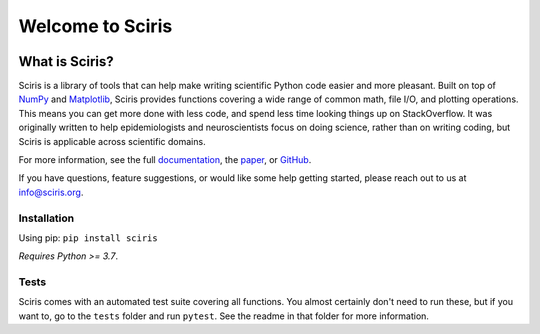 Welcome to Sciris
=================

.. image:: https://badgen.net/pypi/v/sciris/?color=blue
 :target: https://pypi.com/project/sciris

.. image:: https://static.pepy.tech/personalized-badge/sciris?period=total&units=international_system&left_color=grey&right_color=yellow&left_text=Downloads
 :target: https://pepy.tech/project/sciris

.. image:: https://img.shields.io/pypi/l/sciris.svg
 :target: https://github.com/sciris/sciris/blob/main/LICENSE

.. image:: https://github.com/sciris/sciris/actions/workflows/tests.yaml/badge.svg
 :target: https://github.com/sciris/sciris/actions/workflows/tests.yaml?query=workflow


What is Sciris?
---------------

Sciris is a library of tools that can help make writing scientific Python code easier and more pleasant. Built on top of `NumPy <https://numpy.org/>`_ and `Matplotlib <https://matplotlib.org/>`_, Sciris provides functions covering a wide range of common math, file I/O, and plotting operations. This means you can get more done with less code, and spend less time looking things up on StackOverflow. It was originally written to help epidemiologists and neuroscientists focus on doing science, rather than on writing coding, but Sciris is applicable across scientific domains.

For more information, see the full `documentation <http://docs.sciris.org/overview.html>`_, the `paper <http://paper.sciris.org>`_, or `GitHub <https://github.com/sciris/sciris>`_.

If you have questions, feature suggestions, or would like some help getting started, please reach out to us at info@sciris.org.


.. grid::

    .. grid-item-card:: A clickable card 1
        :link: https://example.com

    .. grid-item-card:: A clickable card 2
        :link: https://example.com


Installation
~~~~~~~~~~~~

Using pip: ``pip install sciris``

*Requires Python >= 3.7*.


Tests
~~~~~

Sciris comes with an automated test suite covering all functions. You almost certainly don't need to run these, but if you want to, go to the ``tests`` folder and run ``pytest``. See the readme in that folder for more information.


.. |Sciris showcase| image:: https://github.com/sciris/sciris/raw/main/docs/sciris-showcase-code.png
.. |Sciris output| image:: https://github.com/sciris/sciris/raw/main/docs/sciris-showcase-output.png